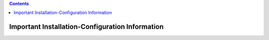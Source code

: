 .. SPDX-License-Identifier: CC-BY-4.0


.. contents::
   :depth: 3
..

Important Installation-Configuration Information
================================================
